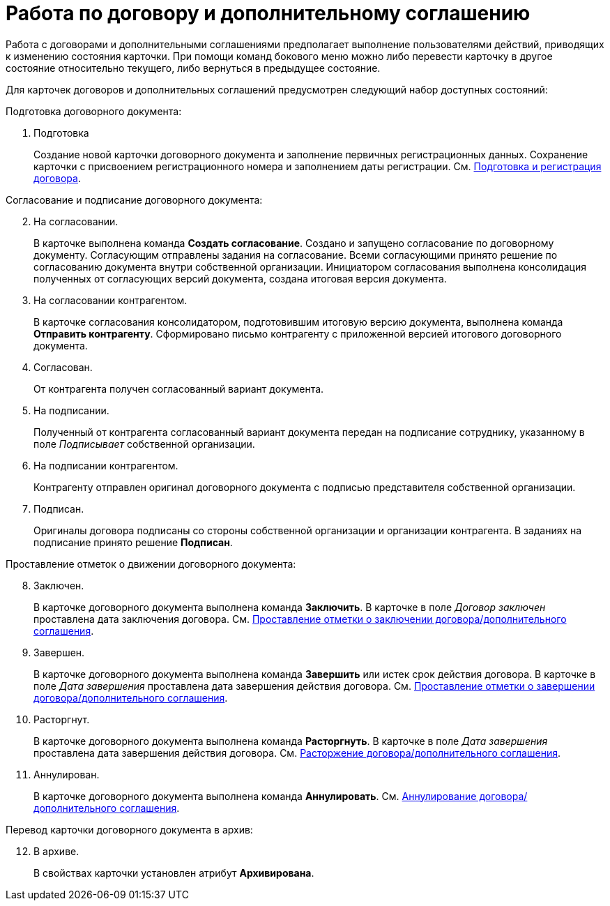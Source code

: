 = Работа по договору и дополнительному соглашению

Работа с договорами и дополнительными соглашениями предполагает выполнение пользователями действий, приводящих к изменению состояния карточки. При помощи команд бокового меню можно либо перевести карточку в другое состояние относительно текущего, либо вернуться в предыдущее состояние.

Для карточек договоров и дополнительных соглашений предусмотрен следующий набор доступных состояний:

.Подготовка договорного документа:
. Подготовка
+
Создание новой карточки договорного документа и заполнение первичных регистрационных данных. Сохранение карточки с присвоением регистрационного номера и заполнением даты регистрации. См. xref:contracts-prepare-register.adoc[Подготовка и регистрация договора].

[start=2]
.Согласование и подписание договорного документа:
. На согласовании.
+
В карточке выполнена команда *Создать согласование*. Создано и запущено согласование по договорному документу. Согласующим отправлены задания на согласование. Всеми согласующими принято решение по согласованию документа внутри собственной организации. Инициатором согласования выполнена консолидация полученных от согласующих версий документа, создана итоговая версия документа.
+
. На согласовании контрагентом.
+
В карточке согласования консолидатором, подготовившим итоговую версию документа, выполнена команда *Отправить контрагенту*. Сформировано письмо контрагенту с приложенной версией итогового договорного документа.
+
. Согласован.
+
От контрагента получен согласованный вариант документа.
+
. На подписании.
+
Полученный от контрагента согласованный вариант документа передан на подписание сотруднику, указанному в поле _Подписывает_ собственной организации.
+
. На подписании контрагентом.
+
Контрагенту отправлен оригинал договорного документа с подписью представителя собственной организации.
+
. Подписан.
+
Оригиналы договора подписаны со стороны собственной организации и организации контрагента. В заданиях на подписание принято решение *Подписан*.

[start=8]
.Проставление отметок о движении договорного документа:
. Заключен.
+
В карточке договорного документа выполнена команда *Заключить*. В карточке в поле _Договор заключен_ проставлена дата заключения договора. См. xref:contracts-start.adoc[Проставление отметки о заключении договора/дополнительного соглашения].
+
. Завершен.
+
В карточке договорного документа выполнена команда *Завершить* или истек срок действия договора. В карточке в поле _Дата завершения_ проставлена дата завершения действия договора. См. xref:contracts-finish.adoc[Проставление отметки о завершении договора/дополнительного соглашения].
+
. Расторгнут.
+
В карточке договорного документа выполнена команда *Расторгнуть*. В карточке в поле _Дата завершения_ проставлена дата завершения действия договора. См. xref:contracts-terminate.adoc[Расторжение договора/дополнительного соглашения].
+
. Аннулирован.
+
В карточке договорного документа выполнена команда *Аннулировать*. См. xref:contracts-cancel.adoc[Аннулирование договора/дополнительного соглашения].

[start=12]
.Перевод карточки договорного документа в архив:
. В архиве.
+
В свойствах карточки установлен атрибут *Архивирована*.
